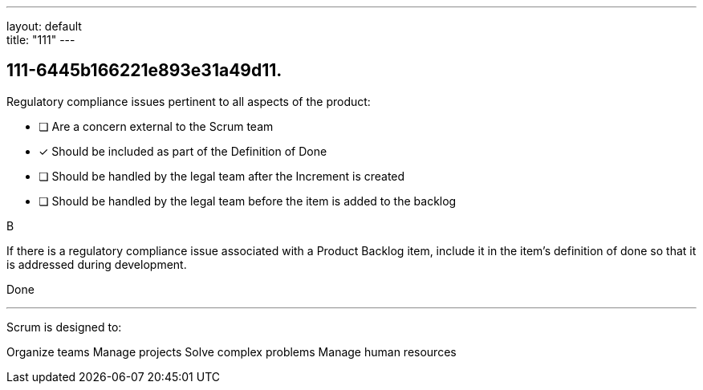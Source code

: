 ---
layout: default + 
title: "111"
---


[#question]
== 111-6445b166221e893e31a49d11.

****

[#query]
--
Regulatory compliance issues pertinent to all aspects of the product:
--

[#list]
--
* [ ] Are a concern external to the Scrum team
* [*] Should be included as part of the Definition of Done
* [ ] Should be handled by the legal team after the Increment is created
* [ ] Should be handled by the legal team before the item is added to the backlog

--
****

[#answer]
B

[#explanation]
--
If there is a regulatory compliance issue associated with a Product Backlog item, include it in the item's definition of done so that it is addressed during development.
--

[#ka]
Done

'''



Scrum is designed to:

Organize teams
Manage projects
Solve complex problems
Manage human resources
